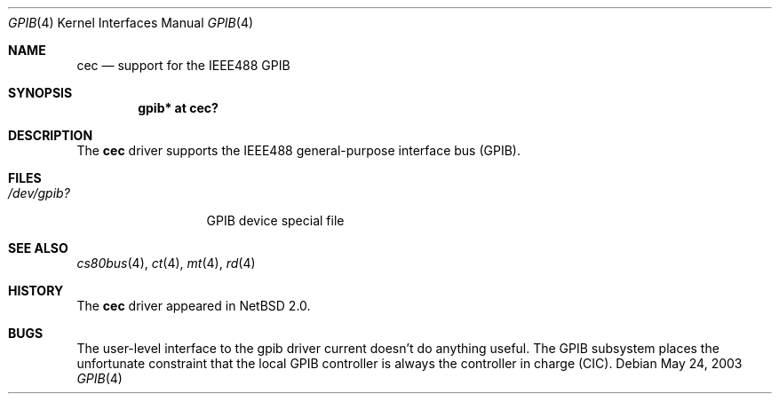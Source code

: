 .\"     gpib.4,v 1.4 2008/04/30 13:10:54 martin Exp
.\"
.\" Copyright (c) 2003 The NetBSD Foundation, Inc.
.\" All rights reserved.
.\"
.\" This code is derived from software contributed to The NetBSD Foundation
.\" by Gregory McGarry.
.\"
.\" Redistribution and use in source and binary forms, with or without
.\" modification, are permitted provided that the following conditions
.\" are met:
.\" 1. Redistributions of source code must retain the above copyright
.\"    notice, this list of conditions and the following disclaimer.
.\" 2. Redistributions in binary form must reproduce the above copyright
.\"    notice, this list of conditions and the following disclaimer in the
.\"    documentation and/or other materials provided with the distribution.
.\"
.\" THIS SOFTWARE IS PROVIDED BY THE NETBSD FOUNDATION, INC. AND CONTRIBUTORS
.\" ``AS IS'' AND ANY EXPRESS OR IMPLIED WARRANTIES, INCLUDING, BUT NOT LIMITED
.\" TO, THE IMPLIED WARRANTIES OF MERCHANTABILITY AND FITNESS FOR A PARTICULAR
.\" PURPOSE ARE DISCLAIMED.  IN NO EVENT SHALL THE FOUNDATION OR CONTRIBUTORS
.\" BE LIABLE FOR ANY DIRECT, INDIRECT, INCIDENTAL, SPECIAL, EXEMPLARY, OR
.\" CONSEQUENTIAL DAMAGES (INCLUDING, BUT NOT LIMITED TO, PROCUREMENT OF
.\" SUBSTITUTE GOODS OR SERVICES; LOSS OF USE, DATA, OR PROFITS; OR BUSINESS
.\" INTERRUPTION) HOWEVER CAUSED AND ON ANY THEORY OF LIABILITY, WHETHER IN
.\" CONTRACT, STRICT LIABILITY, OR TORT (INCLUDING NEGLIGENCE OR OTHERWISE)
.\" ARISING IN ANY WAY OUT OF THE USE OF THIS SOFTWARE, EVEN IF ADVISED OF THE
.\" POSSIBILITY OF SUCH DAMAGE.
.\"
.Dd May 24, 2003
.Dt GPIB 4
.Os
.Sh NAME
.Nm cec
.Nd support for the IEEE488 GPIB
.Sh SYNOPSIS
.Cd "gpib* at cec?"
.Sh DESCRIPTION
The
.Nm
driver supports the IEEE488 general-purpose interface bus (GPIB).
.Sh FILES
.Bl -tag -width XdevXgpibXX -compact
.It Pa /dev/gpib?
GPIB device special file
.El
.Sh SEE ALSO
.Xr cs80bus 4 ,
.Xr ct 4 ,
.Xr mt 4 ,
.Xr rd 4
.Sh HISTORY
The
.Nm
driver appeared in
.Nx 2.0 .
.Sh BUGS
The user-level interface to the gpib driver current doesn't do
anything useful.
The GPIB subsystem places the unfortunate constraint that the
local GPIB controller is always the controller in charge (CIC).
